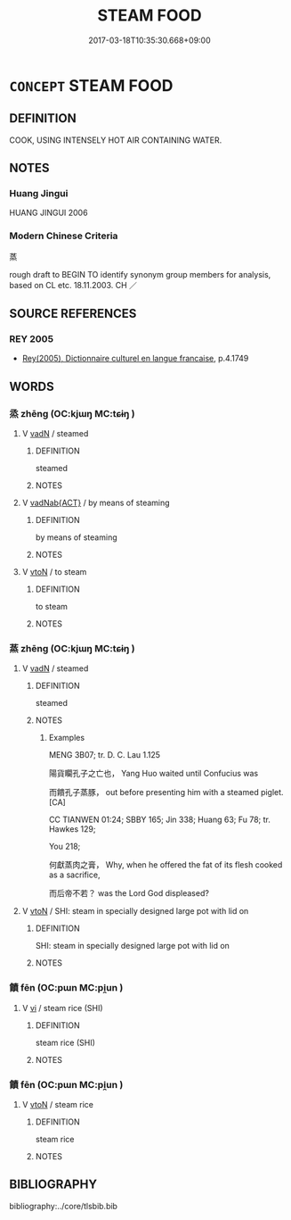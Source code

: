 # -*- mode: mandoku-tls-view -*-
#+TITLE: STEAM FOOD
#+DATE: 2017-03-18T10:35:30.668+09:00        
#+STARTUP: content
* =CONCEPT= STEAM FOOD
:PROPERTIES:
:CUSTOM_ID: uuid-68fd0902-25e2-4bf4-92b1-da4f68324867
:TR_ZH: 蒸
:END:
** DEFINITION

COOK, USING INTENSELY HOT AIR CONTAINING WATER.

** NOTES

*** Huang Jingui
HUANG JINGUI 2006

*** Modern Chinese Criteria
蒸

rough draft to BEGIN TO identify synonym group members for analysis, based on CL etc. 18.11.2003. CH ／

** SOURCE REFERENCES
*** REY 2005
 - [[cite:REY-2005][Rey(2005), Dictionnaire culturel en langue francaise]], p.4.1749

** WORDS
   :PROPERTIES:
   :VISIBILITY: children
   :END:
*** 烝 zhēng (OC:kjɯŋ MC:tɕɨŋ )
:PROPERTIES:
:CUSTOM_ID: uuid-e1378e2d-a50f-4153-adbb-323682ea8505
:Char+: 烝(86,6/10) 
:GY_IDS+: uuid-5569e024-d20d-4604-9d23-1f7a093fdb5a
:PY+: zhēng     
:OC+: kjɯŋ     
:MC+: tɕɨŋ     
:END: 
**** V [[tls:syn-func::#uuid-fed035db-e7bd-4d23-bd05-9698b26e38f9][vadN]] / steamed
:PROPERTIES:
:CUSTOM_ID: uuid-14f8fdde-fb69-40b2-97cf-ad25a08422dd
:END:
****** DEFINITION

steamed

****** NOTES

**** V [[tls:syn-func::#uuid-256f1a3a-187c-4e71-a989-d29a3c71973a][vadNab{ACT}]] / by means of steaming
:PROPERTIES:
:CUSTOM_ID: uuid-b2e3628f-d20c-42ad-ad17-fe001852b9af
:WARRING-STATES-CURRENCY: 3
:END:
****** DEFINITION

by means of steaming

****** NOTES

**** V [[tls:syn-func::#uuid-fbfb2371-2537-4a99-a876-41b15ec2463c][vtoN]] / to steam
:PROPERTIES:
:CUSTOM_ID: uuid-40bce6bc-db32-4c1e-87d3-b6b8449d61c3
:WARRING-STATES-CURRENCY: 4
:END:
****** DEFINITION

to steam

****** NOTES

*** 蒸 zhēng (OC:kjɯŋ MC:tɕɨŋ )
:PROPERTIES:
:CUSTOM_ID: uuid-dd7147d9-463f-4cab-b575-8608a4011a18
:Char+: 蒸(86,10/16) 
:GY_IDS+: uuid-50337594-bc80-413a-aeb3-19ccf36c9e9d
:PY+: zhēng     
:OC+: kjɯŋ     
:MC+: tɕɨŋ     
:END: 
**** V [[tls:syn-func::#uuid-fed035db-e7bd-4d23-bd05-9698b26e38f9][vadN]] / steamed
:PROPERTIES:
:CUSTOM_ID: uuid-0c5f0030-099d-4e30-b12e-28dc288be4c8
:WARRING-STATES-CURRENCY: 3
:END:
****** DEFINITION

steamed

****** NOTES

******* Examples
MENG 3B07; tr. D. C. Lau 1.125

 陽貨矙孔子之亡也， Yang Huo waited until Confucius was 

 而饋孔子蒸豚， out before presenting him with a steamed piglet. [CA]

CC TIANWEN 01:24; SBBY 165; Jin 338; Huang 63; Fu 78; tr. Hawkes 129; 

You 218;

 何獻蒸肉之膏， Why, when he offered the fat of its flesh cooked as a sacrifice,

 而后帝不若？ was the Lord God displeased?

**** V [[tls:syn-func::#uuid-fbfb2371-2537-4a99-a876-41b15ec2463c][vtoN]] / SHI: steam in specially designed large pot with lid on
:PROPERTIES:
:CUSTOM_ID: uuid-b6f65395-5dd5-4e2b-ba6f-806162ca243d
:WARRING-STATES-CURRENCY: 2
:END:
****** DEFINITION

SHI: steam in specially designed large pot with lid on

****** NOTES

*** 饙 fēn (OC:pɯn MC:pi̯un )
:PROPERTIES:
:CUSTOM_ID: uuid-87229aed-3e0f-4807-8576-d538535b11b1
:Char+: 餴(184,9/18) 
:GY_IDS+: uuid-2d9eea38-892b-4fe0-92f1-7c2b04549d41
:PY+: fēn     
:OC+: pɯn     
:MC+: pi̯un     
:END: 
**** V [[tls:syn-func::#uuid-c20780b3-41f9-491b-bb61-a269c1c4b48f][vi]] / steam rice (SHI)
:PROPERTIES:
:CUSTOM_ID: uuid-5f18a7a0-af15-43a3-a188-d9cee9eb4f26
:END:
****** DEFINITION

steam rice (SHI)

****** NOTES

*** 饙 fēn (OC:pɯn MC:pi̯un )
:PROPERTIES:
:CUSTOM_ID: uuid-ee432d51-3eb8-428a-8ed8-7720c1aabf76
:Char+: 饙(184,13/22) 
:GY_IDS+: uuid-39c71bb6-ef1b-4519-b834-5422b06ba9fe
:PY+: fēn     
:OC+: pɯn     
:MC+: pi̯un     
:END: 
**** V [[tls:syn-func::#uuid-fbfb2371-2537-4a99-a876-41b15ec2463c][vtoN]] / steam rice
:PROPERTIES:
:CUSTOM_ID: uuid-61a1599c-8d03-4c45-a816-b2e8e30603cb
:WARRING-STATES-CURRENCY: 2
:END:
****** DEFINITION

steam rice

****** NOTES

** BIBLIOGRAPHY
bibliography:../core/tlsbib.bib
